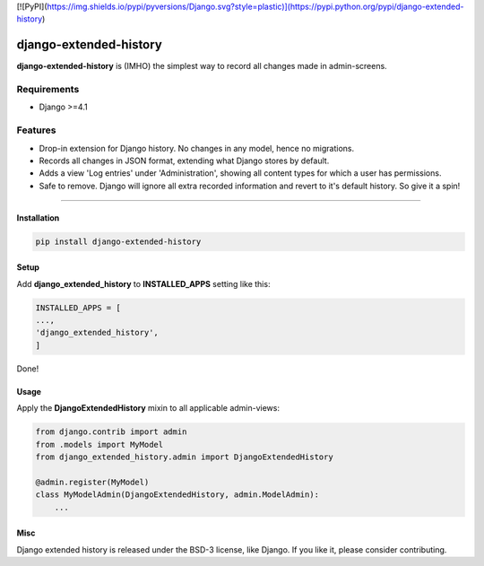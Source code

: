 [![PyPI](https://img.shields.io/pypi/pyversions/Django.svg?style=plastic)](https://pypi.python.org/pypi/django-extended-history)

django-extended-history
========================

**django-extended-history** is (IMHO) the simplest way to record all changes made in admin-screens.

=============
Requirements
=============

- Django >=4.1

=============
Features
=============

-  Drop-in extension for Django history. No changes in any model, hence no migrations.
-  Records all changes in JSON format, extending what Django stores by default.
-  Adds a view 'Log entries' under 'Administration', showing all content types for which a user has permissions.
-  Safe to remove. Django will ignore all extra recorded information and revert to it's default history. So give it a spin!

=============


------------
Installation
------------

.. code-block::

    pip install django-extended-history

------------
Setup
------------

Add **django_extended_history** to **INSTALLED_APPS** setting like this:

.. code-block:: python

    INSTALLED_APPS = [
    ...,
    'django_extended_history',
    ]

Done!

------------
Usage
------------

Apply the **DjangoExtendedHistory** mixin to all applicable admin-views:

.. code-block:: python
    
    from django.contrib import admin
    from .models import MyModel
    from django_extended_history.admin import DjangoExtendedHistory
    
    @admin.register(MyModel)
    class MyModelAdmin(DjangoExtendedHistory, admin.ModelAdmin):
        ...

------------
Misc
------------

Django extended history is released under the BSD-3 license, like Django. If you like it, please consider contributing.
